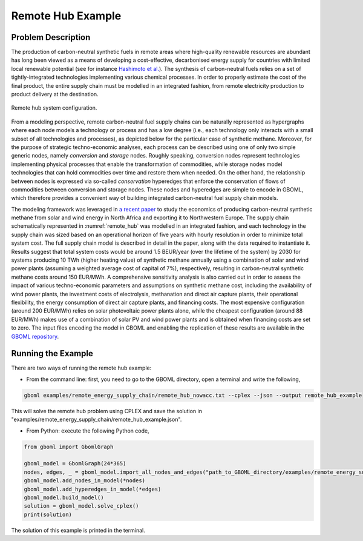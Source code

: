 Remote Hub Example
------------------

Problem Description
~~~~~~~~~~~~~~~~~~~

The production of carbon-neutral synthetic fuels in remote areas where high-quality renewable resources are abundant has long been viewed as a means of developing a cost-effective, decarbonised energy supply for countries with limited local renewable potential (see for instance `Hashimoto et al. <https://www.sciencedirect.com/science/article/pii/S0921509399000921?via%3Dihub>`_). The synthesis of carbon-neutral fuels relies on a set of tightly-integrated technologies implementing various chemical processes. In order to properly estimate the cost of the final product, the entire supply chain must be modelled in an integrated fashion, from remote electricity production to product delivery at the destination.

.. figure:: ./remote_hub.jpeg
	:name: remote_hub
	:align: center
	:alt: Remote hub configuration

	Remote hub system configuration.

From a modeling perspective, remote carbon-neutral fuel supply chains can be naturally represented as hypergraphs where each node models a technology or process and has a low degree (i.e., each technology only interacts with a small subset of all technologies and processes), as depicted below for the particular case of synthetic methane. Moreover, for the purpose of strategic techno-economic analyses, each process can be described using one of only two simple generic nodes, namely *conversion* and *storage* nodes. Roughly speaking, conversion nodes represent technologies implementing physical processes that enable the transformation of commodities, while storage nodes model technologies that can hold commodities over time and restore them when needed. On the other hand, the relationship between nodes is expressed via so-called *conservation* hyperedges that enforce the conservation of flows of commodities between conversion and storage nodes. These nodes and hyperedges are simple to encode in GBOML, which therefore provides a convenient way of building integrated carbon-neutral fuel supply chain models.

The modeling framework was leveraged in `a recent paper <https://www.frontiersin.org/articles/10.3389/fenrg.2021.671279/full>`_ to study the economics of producing carbon-neutral synthetic methane from solar and wind energy in North Africa and exporting it to Northwestern Europe. The supply chain schematically represented in :numref:`remote_hub` was modelled in an integrated fashion, and each technology in the supply chain was sized based on an operational horizon of five years with hourly resolution in order to minimize total system cost. The full supply chain model is described in detail in the paper, along with the data required to instantiate it. Results suggest that total system costs would be around 1.5 BEUR/year (over the lifetime of the system) by 2030 for systems producing 10 TWh (higher heating value) of synthetic methane annually using a combination of solar and wind power plants (assuming a weighted average cost of capital of 7%), respectively, resulting in carbon-neutral synthetic methane costs around 150 EUR/MWh. A comprehensive sensitivity analysis is also carried out in order to assess the impact of various techno-economic parameters and assumptions on synthetic methane cost, including the availability of wind power plants, the investment costs of electrolysis, methanation and direct air capture plants, their operational flexibility, the energy consumption of direct air capture plants, and financing costs. The most expensive configuration (around 200 EUR/MWh) relies on solar photovoltaic power plants alone, while the cheapest configuration (around 88 EUR/MWh) makes use of a combination of solar PV and wind power plants and is obtained when financing costs are set to zero. The input files encoding the model in GBOML and enabling the replication of these results are available in the `GBOML repository <https://gitlab.uliege.be/smart_grids/public/gboml>`_.


Running the Example
~~~~~~~~~~~~~~~~~~~

There are two ways of running the remote hub example:

* From the command line: first, you need to go to the GBOML directory, open a terminal and write the following,

.. code-block:: bash

	gboml examples/remote_energy_supply_chain/remote_hub_nowacc.txt --cplex --json --output remote_hub_example

This will solve the remote hub problem using CPLEX and save the solution in "examples/remote_energy_supply_chain/remote_hub_example.json".

* From Python: execute the following Python code,

.. code-block:: python

    from gboml import GbomlGraph

    gboml_model = GbomlGraph(24*365)
    nodes, edges, _ = gboml_model.import_all_nodes_and_edges("path_to_GBOML_directory/examples/remote_energy_supply_chain/remote_hub_nowacc.txt")
    gboml_model.add_nodes_in_model(*nodes)
    gboml_model.add_hyperedges_in_model(*edges)
    gboml_model.build_model()
    solution = gboml_model.solve_cplex()
    print(solution)

The solution of this example is printed in the terminal.
